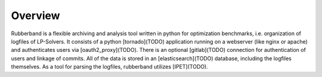 Overview
========

Rubberband is a flexible archiving and analysis tool written in python for optimization benchmarks, i.e. organization of logfiles of LP-Solvers.
It consists of a python [tornado](TODO) application running on a webserver (like nginx or apache) and authenticates users via [oauth2_proxy](TODO).
There is an optional [gitlab](TODO) connection for authentication of users and linkage of commits.
All of the data is stored in an [elasticsearch](TODO) database, including the logfiles themselves.
As a tool for parsing the logfiles, rubberband utilizes [IPET](TODO).


